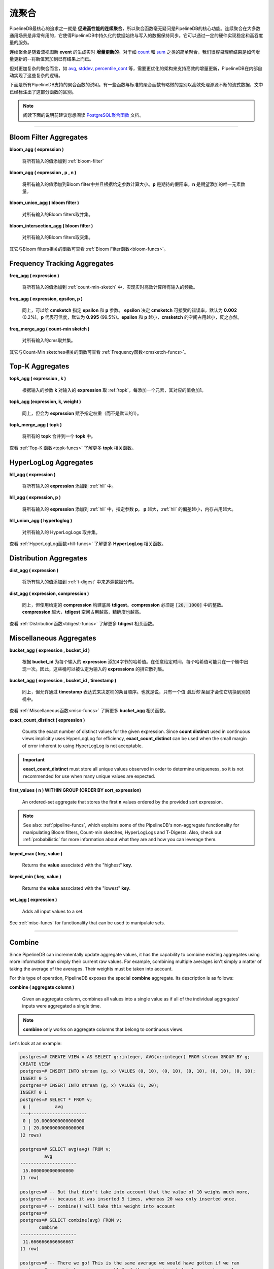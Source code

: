 .. _aggregates:

..  Continuous Aggregates

流聚合
======================

..	One of the fundamental goals of PipelineDB is to **facilitate high-performance continuous aggregation**, so not suprisingly aggregates are a central component of PipelineDB's utility. Continuous aggregates can be very powerful--in the most general sense they make it possible to keep the amount of data persisted in PipelineDB constant relative to the amount of data that has been pushed through it. This can enable sustainable and very high data throughput on modest hardware.

PipelineDB最核心的追求之一就是 **促进高性能的连续聚合**，所以聚合函数毫无疑问是PipelineDB的核心功能。连续聚合在大多数通用场景是非常有用的，它使得PipelineDB中持久化的数据始终与写入的数据保持同步。它可以通过一定的硬件实现稳定和高吞度量的服务。

..	Continuous aggregates are **incrementally updated** in real time as new events are read by the the continuous view that they're a part of. For simple aggregates such as count_ and sum_, it is easy to see how their results can be incrementally updated--just add the new value to the existing result.

连续聚合是随着流视图新 **event** 的生成实时 **增量更新的**。对于如 count_ 和 sum_ 之类的简单聚合，我们很容易理解结果是如何增量更新的--将新值累加到已有结果上而已。

..	But for more complicated aggregates, such as avg_, stddev_, percentile_cont_, etc., more advanced infrastructure is required to support efficient incremental updates, and PipelineDB handles all of that complexity for you transparently.

但对更加复杂的聚合而言，如  avg_, stddev_, percentile_cont_ 等，需要更优化的架构来支持高效的增量更新，PipelineDB在内部自动实现了这些复杂的逻辑。

..	Below you'll find a description of all the aggregates that PipelineDB supports. A few of them behave slightly differently than their standard counterparts in order to efficiently operate on infinite streams of data. Such aggregates have been annotated with an explanation of how exactly their behavior differs.

下面是所有PipelineDB支持的聚合函数的说明。有一些函数与标准的聚合函数有略微的差别以高效处理源源不断的流式数据，文中已经标注出了这部分函数的区别。

.. note::
	..	It may be helpful for you to consult the excellent `PostgreSQL aggregates`_ documentation.

	阅读下面的说明前建议您想阅读 `PostgreSQL聚合函数`_ 文档。


..	.. _`PostgreSQL aggregates`: http://www.postgresql.org/docs/current/static/functions-aggregate.html
.. _`PostgreSQL聚合函数`: http://www.postgresql.org/docs/current/static/functions-aggregate.html

----------------------------

.. _bloom-aggs:

Bloom Filter Aggregates
-----------------------------

**bloom_agg ( expression )**

	..	Adds all input values to a :ref:`bloom-filter`

	将所有输入的值添加到 :ref:`bloom-filter`

**bloom_agg ( expression , p , n )**

	..	Adds all input values to a Bloom filter and sizes it according to the given parameters. **p** is the desired false-positive rate, and **n** is the expected number of unique elements to add.

	将所有输入的值添加到Bloom filter中并且根据给定参数计算大小。**p** 是期待的假阳率，**n** 是期望添加的唯一元素数量。

**bloom_union_agg ( bloom filter )**

	..	Takes the union of all input Bloom filters, resulting in a single Bloom filter containing all of the input Bloom filters' information.

	对所有输入的Bloom filters取并集。

**bloom_intersection_agg ( bloom filter )**

	..	Takes the intersection of all input Bloom filters, resulting in a single Bloom filter containing only the information shared by all of the input Bloom filters.

	对所有输入的Bloom filters取交集。

..	See :ref:`bloom-funcs` for functionality that can be used to manipulate Bloom filters.

其它与Bloom filters相关的函数可查看 :ref:`Bloom Filter函数<bloom-funcs>`。

.. _cmsketch-aggs:

Frequency Tracking Aggregates
-----------------------------

**freq_agg ( expression )**

	..	Adds all input values to an internal :ref:`count-min-sketch`, enabling efficient online computation of the frequency of each input expression.

	将所有输入的值添加到 :ref:`count-min-sketch` 中，实现实时高效计算所有输入的频数。

**freq_agg ( expression, epsilon, p )**

	..	Same as above, but accepts **epsilon** and **p** as parameters for the underlying **cmsketch**. **epsilon** determines the acceptable error rate of the **cmsketch**, and defaults to **0.002** (0.2%). **p** determines the confidence, and defaults to **0.995** (99.5%). Lower **epsilon** and **p** will result in smaller **cmsketch** structures, and vice versa.

	同上，可以给 **cmsketch** 指定 **epsilon** 和 **p** 参数。 **epsilon** 决定 **cmsketch** 可接受的错误率，默认为 **0.002** (0.2%)。**p** 代表可信度，默认为 **0.995** (99.5%)。**epsilon** 和 **p** 越小，**cmsketch** 的空间占用越小，反之亦然。

**freq_merge_agg ( count-min sketch )**

	..	Merges all input Count-min sketches into a single one containing all of the information of the input Count-min sketches.

	对所有输入的cms取并集。

..	See :ref:`cmsketch-funcs` for functionality that can be used to manipulate Count-Min sketches.

其它与Count-Min sketches相关的函数可查看 :ref:`Frequency函数<cmsketch-funcs>`。

.. _topk-aggs:

Top-K Aggregates
--------------------------------------

**topk_agg ( expression , k )**

	..	Tracks the top k input expressions by adding all input values to a :ref:`topk` data structure sized for the given **k**, incrementing each value's count by **1** each time it is added.

	根据输入的参数 **k** 对输入的 **expression** 取 :ref:`topk`，每添加一个元素，其对应的值会加1。

**topk_agg (expression, k, weight )**

	..	Same as above, but associates the given weight to the input expression (rather than a default weight of 1).

	同上，但会为 **expression** 赋予指定权重（而不是默认的1）。

**topk_merge_agg ( topk )**

	..	Merges all **topk** inputs into a single **topk** data structure.

	将所有的 **topk** 合并到一个 **topk** 中。

..	See :ref:`topk-funcs` for functionality that can be used to manipulate **topk** objects.

查看 :ref:`Top-K 函数<topk-funcs>` 了解更多 **topk** 相关函数。

.. _hll-aggs:

HyperLogLog Aggregates
-----------------------------

**hll_agg ( expression )**

	..	Adds all input values to a :ref:`hll`.

	将所有输入的 **expression** 添加到 :ref:`hll` 中。

**hll_agg ( expression, p )**

	..	Adds all input values to a :ref:`hll` with the given **p**. A larger **p** reduces the HyperLogLog's error rate, at the expense of a larger size.

	将所有输入的 **expression** 添加到 :ref:`hll` 中，指定参数 **p**， **p** 越大，:ref:`hll` 的偏差越小，内存占用越大。

**hll_union_agg ( hyperloglog )**

	..	Takes the union of all input HyperLogLogs, resulting in a single HyperLogLog that contains all of the information of the input HyperLogLogs.

	对所有输入的 HyperLogLogs 取并集。

..	See :ref:`hll-funcs` for functionality that can be used to manipulate HyperLogLog objects.

查看 :ref:`HyperLogLog函数<hll-funcs>` 了解更多 **HyperLogLog** 相关函数。

.. _tdigest-aggs:

Distribution Aggregates
-------------------------------

**dist_agg ( expression )**

	..	Adds all input values to a :ref:`t-digest` in order to track the distribution of all input expressions.

	将所有输入的值添加到 :ref:`t-digest` 中来追溯数据分布。

**dist_agg ( expression, compression )**

	..	Same as above, but builds the underyling **tdigest** using the given **compression**. **compression** must be an integer in the range :code:`[20, 1000]`. A higher value for **compression** will yield a larger **tdigest** with but with more precision than a smaller **tdigest** with a lower **compression** value.

	同上，但使用给定的 **compression** 构建底层 **tdigest**。**compression** 必须是 :code:`[20, 1000]` 中的整数。**compression** 越大，**tdigest** 空间占用越高，精确度也越高。

..	See :ref:`tdigest-funcs` for functionality that can be used to manipulate **tdigest** objects.

查看 :ref:`Distribution函数<tdigest-funcs>` 了解更多 **tdigest** 相关函数。

.. _misc-aggs:

Miscellaneous Aggregates
----------------------------

**bucket_agg ( expression , bucket_id )**

  ..	Adds 4-byte hashes of each input expression to the bucket with the given . Each hash may only be present precisely once in one bucket at any given time. Buckets can therefore be thought of as exclusive sets of hashes of the input expressions.

  根据 **bucket_id** 为每个输入的 **expression** 添加4字节的哈希值。在任意给定时间，每个哈希值可能只在一个桶中出现一次。因此，这些桶可以被认定为输入的 **expressions** 的排它散列集。

**bucket_agg ( expression , bucket_id , timestamp )**

  ..	Same as above, but allows a **timestamp** expression to determine bucket entry order. That is, only a value's *latest* entry will cause it to change buckets.

  同上，但允许通过 **timestamp** 表达式来决定桶的条目顺序。也就是说，只有一个值 *最后的* 条目才会使它切换到别的桶中。

..	See :ref:`misc-funcs` for functionality that can be used to manipulate **bucket_agg** objects.

查看 :ref:`Miscellaneous函数<misc-funcs>` 了解更多 **bucket_agg** 相关函数。

**exact_count_distinct ( expression )**

  Counts the exact number of distinct values for the given expression. Since **count distinct** used in continuous views implicitly uses HyperLogLog for efficiency, **exact_count_distinct** can be used when the small margin of error inherent to using HyperLogLog is not acceptable.

.. important:: **exact_count_distinct** must store all unique values observed in order to determine uniqueness, so it is not recommended for use when many unique values are expected.

**first_values ( n ) WITHIN GROUP (ORDER BY sort_expression)**

  An ordered-set aggregate that stores the first **n** values ordered by the provided sort expression.

.. note:: See also: :ref:`pipeline-funcs`, which explains some of the PipelineDB's non-aggregate functionality for manipulating Bloom filters, Count-min sketches, HyperLogLogs and T-Digests. Also, check out :ref:`probabilistic` for more information about what they are and how you can leverage them.

**keyed_max ( key, value )**

	Returns the **value** associated with the "highest" **key**.

**keyed_min ( key, value )**

	Returns the **value** associated with the "lowest" **key**.

.. _set-agg:

**set_agg ( expression )**

  Adds all input values to a set.

See :ref:`misc-funcs` for functionality that can be used to manipulate sets.

------------------------------------

.. _combine:

Combine
------------

Since PipelineDB can incrementally update aggregate values, it has the capability to combine existing aggregates using more information than simply their current raw values. For example, combining multiple averages isn't simply a matter of taking the average of the averages. Their weights must be taken into account.

For this type of operation, PipelineDB exposes the special **combine** aggregate. Its description is as follows:

**combine ( aggregate column )**

	Given an aggregate column, combines all values into a single value as if all of the individual aggregates' inputs were aggregated a single time.

.. note:: **combine** only works on aggregate columns that belong to continuous views.

Let's look at an example:

.. code-block:: psql

  postgres=# CREATE VIEW v AS SELECT g::integer, AVG(x::integer) FROM stream GROUP BY g;
  CREATE VIEW
  postgres=# INSERT INTO stream (g, x) VALUES (0, 10), (0, 10), (0, 10), (0, 10), (0, 10);
  INSERT 0 5
  postgres=# INSERT INTO stream (g, x) VALUES (1, 20);
  INSERT 0 1
  postgres=# SELECT * FROM v;
   g |         avg
  ---+---------------------
   0 | 10.0000000000000000
   1 | 20.0000000000000000
  (2 rows)

  postgres=# SELECT avg(avg) FROM v;
           avg
  ---------------------
   15.0000000000000000
  (1 row)

  postgres=# -- But that didn't take into account that the value of 10 weighs much more,
  postgres=# -- because it was inserted 5 times, whereas 20 was only inserted once.
  postgres=# -- combine() will take this weight into account
  postgres=#
  postgres=# SELECT combine(avg) FROM v;
         combine
  ---------------------
   11.6666666666666667
  (1 row)

  postgres=# -- There we go! This is the same average we would have gotten if we ran
  postgres=# -- a single average on all 6 of the above inserted values, yet we only
  postgres=# -- needed two rows to do it.


------------------------------

General Aggregates
----------------------

**array_agg ( expression )**

	Input values, including nulls, concatenated into an array

.. _avg:

**avg ( expression )**

	The average of all input values

**bit_and ( expression )**

	The bitwise AND of all non-null input values, or null if none

**bit_or ( expression )**

	The bitwise OR of all non-null input values, or null if none

**bool_and ( expression )**

	True if all input values are true, otherwise false

**bool_or ( expression )**

	True if at least one input value is true, otherwise false

.. _count:

**count ( * )**

	Number of input rows

**count ( DISTINCT expression)**

	Number of rows for which **expression** is distinct.

	.. note:: Counting the distinct number of expressions on an infinite stream would require infinite memory, so continuous views use :ref:`hll` to accomplish distinct counting in constant space and time, at the expense of a small margin of error. Empirically, PipelineDB's implementation of :ref:`hll` has an error rate of ~0.81%. For example, **count distinct** might show :code:`1008` when the actual number of unique expressions was :code:`1000`.

**count ( expression )**

	Number of rows for which **expression** is non-null.

**every ( expression )**

	Equivalent to **bool_and**

**json_agg ( expression )**

	Aggregates values as a JSON array

**json_object_agg ( key, value )**

	Aggregates **key**-**value** pairs as a JSON object

**jsonb_agg ( expression )**

	Aggregates values as a JSONB array

**jsonb_object_agg ( key, value )**

	Aggregates **key**-**value** pairs as a JSONB object

**max ( expression )**

	Maximum value of expression across all input values

**min ( expression )**

	Minimum value of expression across all input values

**string_agg ( expression, delimiter )**

	Input values concatenated into a string, separated by **delimiter**

.. _sum:

**sum ( expression )**

	Sum of **expression** across all input values

----------------------------

Statistical Aggregates
-------------------------

**corr ( y, x )**

	Correlation coefficient

**covar_pop ( y, x )**

	Population covariance

**covar_samp ( y, x )**

	Sample covariance

**regr_avgx ( y, x )**

	Average of the independent variable :code:`(sum(x)/N)`

**regr_avgy ( y, x )**

	Average of the independent variable :code:`(sum(y)/N)`

**regr_count ( y, x )**

	Number of input rows in which both expressions are non-null

**regr_intercept ( y, x )**

	y-intercept of the least-squares-fit linear equation determined by the (x, y) pairs

**regr_r2 ( y, x )**

	Square of the correlation coefficient

**regr_slope ( y, x )**

	Slope of the least-squares-fit linear equation determined by the (x, y) pairs

**regr_sxx ( y, x )**

	:code:`sum(X^2) - sum(X)^2/N` -- sum of squares of the independent variable

**regr_sxy ( y, x )**

	:code:`sum(X*Y) - sum(X) * sum(Y)/N` -- sum of products of independent times dependent variable

**regr_syy ( y, x )**

	:code:`sum(Y^2) - sum(Y)^2/N` -- sum of squares of the independent variable

.. _stddev:

**stddev ( expression )**

	Sample standard deviation of the input values

**stddev_pop ( expression )**

	Population standard deviation of the input values

**variance ( expression )**

	Sample variance of the input values (square of the sample standard deviation)

**var_pop ( expression )**

	Population variance of the input values (square of the population standard deviation)

----------------------------

Ordered-set Aggregates
------------------------

**ordered-set** aggregates apply ordering to their input in order to obtain their results, so they use the :code:`WITHIN GROUP` clause. Its syntax is as follows:

.. code-block:: sql

	aggregate_name ( [ expression [ , ... ] ] ) WITHIN GROUP ( order_by_clause )

Let's look at a couple examples.

Compute the 99th percentile of **value**:

.. code-block:: sql

	SELECT percentile_cont(0.99) WITHIN GROUP (ORDER BY value) FROM some_table;

Or with a continuous view:

.. code-block:: sql

	CREATE VIEW percentile AS
	SELECT percentile_cont(0.99) WITHIN GROUP (ORDER BY value::float8)
	FROM some_stream;

.. _percentile_cont:

**percentile_cont ( fraction )**

	Continuous percentile: returns a value corresponding to the specified fraction in the ordering, interpolating between adjacent input items if needed

**percentile_cont ( array of fractions )**

	Multiple continuous percentile: returns an array of results matching the shape of the fractions parameter, with each non-null element replaced by the value corresponding to that percentile

	.. note:: Computing percentiles on infinite streams would require infinite memory, so both forms of **percentile_cont**, when used by continuous views, use :ref:`t-digest` as a way to estimate percentiles with a very high degree of accuracy. In general, percentiles in continuous views are more accurate the closer they are to the upper or lower bounds of :code:`[0, 1)`.

----------------------------

Hypothetical-set Aggregates
-------------------------------

**hypothetical-set** aggregates take an expression and compute something about it within the context of a set of input rows. For example, **rank(2)** computes the :code:`rank` of :code:`2` within the context of whatever the input rows end up being.

The hypothetical-set aggregates use the :code:`WITHIN GROUP` clause to define the input rows. Its syntax is as follows:

.. code-block:: sql

	aggregate_name ( [ expression [ , ... ] ] ) WITHIN GROUP ( order_by_clause )

Here is an example of of a hypothetical-set aggregate being used by a continuous view:

.. code-block:: sql

	CREATE VIEW continuous_rank AS
	SELECT rank(42) WITHIN GROUP (ORDER BY value::float8)
	FROM some_stream;

This continuous view will continuously update the rank of :code:`42` given all of the events it has read.

**rank ( arguments )**

	Rank of the hypothetical row, with gaps for duplicate rows

.. _dense-rank:

**dense_rank ( arguments )**

	Rank of the hypothetical row, without gaps

	.. note:: Computing the hypothetical **dense_rank** of a value given an infinite stream of values would require infinite memory, so continuous views use :ref:`hll` to do it in constant time and space, at the expense of a small margin of error. Empirically, PipelineDB's implementation of :ref:`hll` has an error rate of ~0.2%. In other words, **dense_rank (1000)** in a continuous view might show 998 when the actual number of unique lower-ranking values seen was :code:`1000`.

**percent_rank ( arguments )**

	Relative rank of the hypothetical row, ranging from 0 to 1

**cume_dist ( arguments )**

	Relative rank of the hypothetical row, ranging from 1/N to 1

----------------------------

Unsupported Aggregates
---------------------------------

**mode ( )**

	Future releases of PipelineDB will include an implementation of an online mode estimation algorithm, but for now it's not supported

**percentile_disc ( arguments )**

	Given an input percentile (such as 0.99), **percentile_disc** returns the very first value in the input set that is within that percentile. This requires actually sorting the input set, which is obviously impractical on an infinite stream, and doesn't even allow for a highly accurate estimation algorithm such as the one we use for **percentile_cont**.

**xmlagg ( xml )**

	:(

**<aggregate_name> (DISTINCT expression)**

	Only the :code:`count` aggregate function is supported with a :code:`DISTINCT` expression as noted above in the General Aggregates section. In future releases, we might leverage :ref:`bloom-filter` to allow :code:`DISTINCT` expressions for all aggregate functions.
